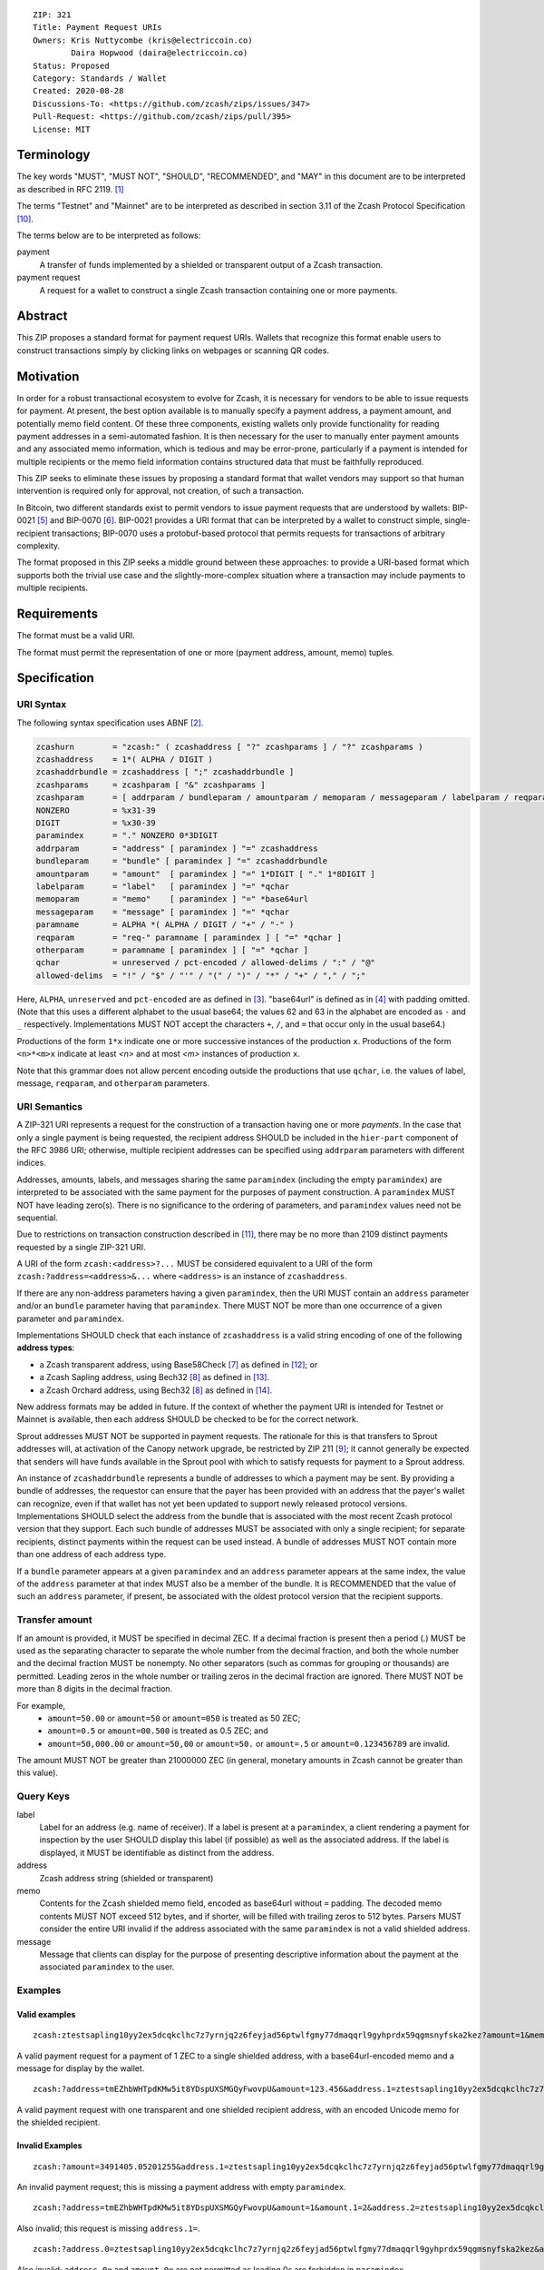 ::

  ZIP: 321
  Title: Payment Request URIs
  Owners: Kris Nuttycombe (kris@electriccoin.co)
          Daira Hopwood (daira@electriccoin.co)
  Status: Proposed
  Category: Standards / Wallet
  Created: 2020-08-28
  Discussions-To: <https://github.com/zcash/zips/issues/347>
  Pull-Request: <https://github.com/zcash/zips/pull/395>
  License: MIT


Terminology
===========

The key words "MUST", "MUST NOT", "SHOULD", "RECOMMENDED", and "MAY" in this
document are to be interpreted as described in RFC 2119. [#RFC2119]_

The terms "Testnet" and "Mainnet" are to be interpreted as described in
section 3.11 of the Zcash Protocol Specification [#protocol-networks]_.

The terms below are to be interpreted as follows:

payment
  A transfer of funds implemented by a shielded or transparent output of a Zcash
  transaction.

payment request
  A request for a wallet to construct a single Zcash transaction containing one or 
  more payments.

Abstract
========

This ZIP proposes a standard format for payment request URIs. Wallets that
recognize this format enable users to construct transactions simply by
clicking links on webpages or scanning QR codes.


Motivation
==========

In order for a robust transactional ecosystem to evolve for Zcash, it is
necessary for vendors to be able to issue requests for payment. At present, the
best option available is to manually specify a payment address, a payment
amount, and potentially memo field content. Of these three components, existing
wallets only provide functionality for reading payment addresses in a
semi-automated fashion. It is then necessary for the user to manually enter
payment amounts and any associated memo information, which is tedious and may
be error-prone, particularly if a payment is intended for multiple recipients
or the memo field information contains structured data that must be faithfully
reproduced.

This ZIP seeks to eliminate these issues by proposing a standard format that
wallet vendors may support so that human intervention is required only for
approval, not creation, of such a transaction.

In Bitcoin, two different standards exist to permit vendors to issue payment
requests that are understood by wallets: BIP-0021 [#bip-0021]_ and BIP-0070
[#bip-0070]_.  BIP-0021 provides a URI format that can be interpreted by a
wallet to construct simple, single-recipient transactions; BIP-0070 uses a
protobuf-based protocol that permits requests for transactions of arbitrary 
complexity.

The format proposed in this ZIP seeks a middle ground between these approaches:
to provide a URI-based format which supports both the trivial use case and
the slightly-more-complex situation where a transaction may include payments to
multiple recipients.


Requirements
============

The format must be a valid URI.

The format must permit the representation of one or more (payment address, amount,
memo) tuples.


Specification
=============

URI Syntax
----------

The following syntax specification uses ABNF [#RFC5234]_.

.. code-block:: EBNF

  zcashurn        = "zcash:" ( zcashaddress [ "?" zcashparams ] / "?" zcashparams )
  zcashaddress    = 1*( ALPHA / DIGIT )
  zcashaddrbundle = zcashaddress [ ";" zcashaddrbundle ]
  zcashparams     = zcashparam [ "&" zcashparams ]
  zcashparam      = [ addrparam / bundleparam / amountparam / memoparam / messageparam / labelparam / reqparam / otherparam ]
  NONZERO         = %x31-39
  DIGIT           = %x30-39
  paramindex      = "." NONZERO 0*3DIGIT
  addrparam       = "address" [ paramindex ] "=" zcashaddress
  bundleparam     = "bundle" [ paramindex ] "=" zcashaddrbundle
  amountparam     = "amount"  [ paramindex ] "=" 1*DIGIT [ "." 1*8DIGIT ]
  labelparam      = "label"   [ paramindex ] "=" *qchar
  memoparam       = "memo"    [ paramindex ] "=" *base64url
  messageparam    = "message" [ paramindex ] "=" *qchar
  paramname       = ALPHA *( ALPHA / DIGIT / "+" / "-" )
  reqparam        = "req-" paramname [ paramindex ] [ "=" *qchar ]
  otherparam      = paramname [ paramindex ] [ "=" *qchar ]
  qchar           = unreserved / pct-encoded / allowed-delims / ":" / "@"
  allowed-delims  = "!" / "$" / "'" / "(" / ")" / "*" / "+" / "," / ";"

Here, ``ALPHA``, ``unreserved`` and ``pct-encoded`` are as defined in
[#RFC3986]_. "base64url" is defined as in [#base64url]_ with padding omitted.
(Note that this uses a different alphabet to the usual base64; the values 62 and
63 in the alphabet are encoded as ``-`` and ``_`` respectively. Implementations
MUST NOT accept the characters ``+``, ``/``, and ``=`` that occur only in the
usual base64.)

Productions of the form ``1*x`` indicate one or more successive instances of the
production ``x``. Productions of the form ``<n>*<m>x`` indicate at least `<n>` and
at most `<m>` instances of production ``x``.

Note that this grammar does not allow percent encoding outside the productions
that use ``qchar``, i.e. the values of label, message, ``reqparam``, and
``otherparam`` parameters.

URI Semantics
-------------

A ZIP-321 URI represents a request for the construction of a transaction having
one or more *payments*. In the case that only a single payment is being
requested, the recipient address SHOULD be included in the ``hier-part`` component
of the RFC 3986 URI; otherwise, multiple recipient addresses can be specified
using ``addrparam`` parameters with different indices.

Addresses, amounts, labels, and messages sharing the same ``paramindex``
(including the empty ``paramindex``) are interpreted to be associated with
the same payment for the purposes of payment construction. A ``paramindex``
MUST NOT have leading zero(s).  There is no significance to the ordering of
parameters, and ``paramindex`` values need not be sequential.

Due to restrictions on transaction construction described in
[#protocol-saplingbalance]_, there may be no more than 2109 distinct payments
requested by a single ZIP-321 URI.

A URI of the form ``zcash:<address>?...`` MUST be considered equivalent to a
URI of the form ``zcash:?address=<address>&...`` where ``<address>`` is an
instance of ``zcashaddress``.

If there are any non-address parameters having a given ``paramindex``, then the URI MUST
contain an ``address`` parameter and/or an ``bundle`` parameter having that
``paramindex``. There MUST NOT be more than one occurrence of a given parameter and
``paramindex``.

Implementations SHOULD check that each instance of ``zcashaddress`` is a valid
string encoding of one of the following **address types**:

* a Zcash transparent address, using Base58Check [#base58check]_ as defined
  in [#protocol-transparentaddrencoding]_; or
* a Zcash Sapling address, using Bech32 [#zip-0173]_ as defined in
  [#protocol-saplingpaymentaddrencoding]_.
* a Zcash Orchard address, using Bech32 [#zip-0173]_ as defined in
  [#protocol-orchardpaymentaddrencoding]_.

New address formats may be added in future. If the context of whether the
payment URI is intended for Testnet or Mainnet is available, then each address
SHOULD be checked to be for the correct network.

Sprout addresses MUST NOT be supported in payment requests. The rationale for
this is that transfers to Sprout addresses will, at activation of the Canopy
network upgrade, be restricted by ZIP 211 [#zip-0211]_; it cannot generally
be expected that senders will have funds available in the Sprout pool with which
to satisfy requests for payment to a Sprout address.

An instance of ``zcashaddrbundle`` represents a bundle of addresses to which a payment may
be sent. By providing a bundle of addresses, the requestor can ensure that the payer has
been provided with an address that the payer's wallet can recognize, even if that wallet
has not yet been updated to support newly released protocol versions.  Implementations
SHOULD select the address from the bundle that is associated with the most recent Zcash
protocol version that they support. Each such bundle of addresses MUST be associated with
only a single recipient; for separate recipients, distinct payments within the request can
be used instead. A bundle of addresses MUST NOT contain more than one address of each
address type.

If a ``bundle`` parameter appears at a given ``paramindex`` and an ``address`` parameter
appears at the same index, the value of the ``address`` parameter at that index MUST also
be a member of the bundle. It is RECOMMENDED that the value of such an ``address``
parameter, if present, be associated with the oldest protocol version that the recipient
supports. 

Transfer amount
---------------

If an amount is provided, it MUST be specified in decimal ZEC. If a decimal fraction
is present then a period (`.`) MUST be used as the separating character to separate
the whole number from the decimal fraction, and both the whole number and the 
decimal fraction MUST be nonempty. No other separators (such as commas for 
grouping or thousands) are permitted. Leading zeros in the whole number or trailing
zeros in the decimal fraction are ignored. There MUST NOT be more than 8 digits in 
the decimal fraction.

For example,
 * ``amount=50.00`` or ``amount=50`` or ``amount=050`` is treated as 50 ZEC;
 * ``amount=0.5`` or ``amount=00.500`` is treated as 0.5 ZEC; and
 * ``amount=50,000.00`` or ``amount=50,00`` or ``amount=50.`` or ``amount=.5``
   or ``amount=0.123456789`` are invalid.

The amount MUST NOT be greater than 21000000 ZEC (in general, monetary amounts
in Zcash cannot be greater than this value).

Query Keys
----------

label
   Label for an address (e.g. name of receiver). If a label is present at
   a ``paramindex``, a client rendering a payment for inspection by the user
   SHOULD display this label (if possible) as well as the associated address.
   If the label is displayed, it MUST be identifiable as distinct from the address.

address
   Zcash address string (shielded or transparent)

memo
   Contents for the Zcash shielded memo field, encoded as base64url without
   ``=`` padding. The decoded memo contents MUST NOT exceed 512 bytes, and
   if shorter, will be filled with trailing zeros to 512 bytes.
   Parsers MUST consider the entire URI invalid if the address associated with
   the same ``paramindex`` is not a valid shielded address. 

message
   Message that clients can display for the purpose of presenting descriptive
   information about the payment at the associated ``paramindex`` to the user.

Examples
--------

Valid examples
~~~~~~~~~~~~~~

::

  zcash:ztestsapling10yy2ex5dcqkclhc7z7yrnjq2z6feyjad56ptwlfgmy77dmaqqrl9gyhprdx59qgmsnyfska2kez?amount=1&memo=VGhpcyBpcyBhIHNpbXBsZSBtZW1vLg&message=Thank%20you%20for%20your%20purchase

A valid payment request for a payment of 1 ZEC to a single shielded address,
with a base64url-encoded memo and a message for display by the wallet.

::

  zcash:?address=tmEZhbWHTpdKMw5it8YDspUXSMGQyFwovpU&amount=123.456&address.1=ztestsapling10yy2ex5dcqkclhc7z7yrnjq2z6feyjad56ptwlfgmy77dmaqqrl9gyhprdx59qgmsnyfska2kez&amount.1=0.789&memo.1=VGhpcyBpcyBhIHVuaWNvZGUgbWVtbyDinKjwn6aE8J-PhvCfjok

A valid payment request with one transparent and one shielded recipient address,
with an encoded Unicode memo for the shielded recipient.

Invalid Examples
~~~~~~~~~~~~~~~~

::

  zcash:?amount=3491405.05201255&address.1=ztestsapling10yy2ex5dcqkclhc7z7yrnjq2z6feyjad56ptwlfgmy77dmaqqrl9gyhprdx59qgmsnyfska2kez&amount.1=5740296.87793245

An invalid payment request; this is missing a payment address with empty ``paramindex``.

::

  zcash:?address=tmEZhbWHTpdKMw5it8YDspUXSMGQyFwovpU&amount=1&amount.1=2&address.2=ztestsapling10yy2ex5dcqkclhc7z7yrnjq2z6feyjad56ptwlfgmy77dmaqqrl9gyhprdx59qgmsnyfska2kez

Also invalid; this request is missing ``address.1=``.

::

  zcash:?address.0=ztestsapling10yy2ex5dcqkclhc7z7yrnjq2z6feyjad56ptwlfgmy77dmaqqrl9gyhprdx59qgmsnyfska2kez&amount.0=2

Also invalid; ``address.0=`` and ``amount.0=`` are not permitted as leading 0s are
forbidden in ``paramindex``.

::

  zcash:?amount=1.234&amount=2.345&address=tmEZhbWHTpdKMw5it8YDspUXSMGQyFwovpU

  zcash:?amount.1=1.234&amount.1=2.345&address.1=tmEZhbWHTpdKMw5it8YDspUXSMGQyFwovpU"

Also invalid; duplicate ``amount=`` or ``amount.1=`` fields

::

  zcash:tmEZhbWHTpdKMw5it8YDspUXSMGQyFwovpU?amount=1%30
  zcash:tmEZhbWHTpdKMw5it8YDspUXSMGQyFwovpU?%61mount=1
  zcash:%74mEZhbWHTpdKMw5it8YDspUXSMGQyFwovpU?amount=1

Invalid; percent encoding is only allowed in ``qchar`` productions, which do
not include addresses, amounts, or parameter names.

Forward compatibility
---------------------

Variables which are prefixed with a ``req-`` are considered required. If a
parser does not recognize any variables which are prefixed with ``req-``, it
MUST consider the entire URI invalid. Any other variables that are not
recognized, but that are not prefixed with a ``req-``, SHOULD be ignored.

Backward compatibility
----------------------

As this ZIP is written, several clients already implement a ``zcash:`` URI
scheme similar to this one, however usually without the additional ``req-``
prefix requirement or the facility to specify multiple payments using
``paramindex``. These implementations also generally do not support URIs,
even with a single payment, where the address is specified as an ``address=``
query parameter rather than in the ``hier-part`` of the URI. They may also
not support the ``memo`` parameter, or may not treat it as base64url-encoded.

Thus, it is RECOMMENDED that these features not be used in a mission-critical
way until a grace period of 6 months from the finalization of this ZIP has
passed, in order to allow client developers to release new versions, and users
of old clients to upgrade.


References
==========

.. [#RFC2119] `RFC 2119: Key words for use in RFCs to Indicate Requirement Levels <https://www.rfc-editor.org/rfc/rfc2119.html>`_
.. [#RFC5234] `RFC 5234: Augmented BNF for Syntax Specifications: ABNF <https://www.rfc-editor.org/rfc/rfc5234.html>`_
.. [#RFC3986] `RFC 3986: URI Generic Syntax, Appendix A. Collected ABNF for URI <https://www.rfc-editor.org/rfc/rfc3986.html#appendix-A>`_
.. [#base64url] `RFC 4648 section 5: Base64 Encoding with URL and Filename Safe Alphabet <https://www.rfc-editor.org/rfc/rfc4648.html#section-5>`_
.. [#bip-0021] `BIP 21: URI Scheme <https://github.com/bitcoin/bips/blob/master/bip-0021.mediawiki>`_
.. [#bip-0070] `BIP 70: Payment Protocol <https://github.com/bitcoin/bips/blob/master/bip-0070.mediawiki>`_
.. [#base58check] `Bitcoin Wiki: Base58Check encoding <https://en.bitcoin.it/wiki/Base58Check_encoding>`_
.. [#zip-0173] `ZIP 173: Bech32 Format <zip-0173.rst>`_
.. [#zip-0211] `ZIP 211: Disabling Addition of New Value to the Sprout Value Pool <zip-0211.rst>`_
.. [#protocol-networks] `Zcash Protocol Specification, Version 2020.1.15. Section 3.11: Mainnet and Testnet <protocol/protocol.pdf#networks>`_
.. [#protocol-saplingbalance] `Zcash Protocol Specification, Version 2020.1.15. Section 4.12: Balance and Binding Signature (Sapling) <protocol/protocol.pdf#saplingbalance>`_
.. [#protocol-transparentaddrencoding] `Zcash Protocol Specification, Version 2020.1.15. Section 5.6.1: Transparent Addresses <protocol/protocol.pdf#transparentaddrencoding>`_
.. [#protocol-saplingpaymentaddrencoding] `Zcash Protocol Specification, Version 2020.1.16. Section 5.6.3.1: Sapling Payment Addresses <protocol/protocol.pdf#saplingpaymentaddrencoding>`_
.. [#protocol-orchardpaymentaddrencoding] `Zcash Protocol Specification, Version 2020.1.16. Section 5.6.4.1: Orchard Payment Addresses <protocol/protocol.pdf#orchardpaymentaddrencoding>`_
